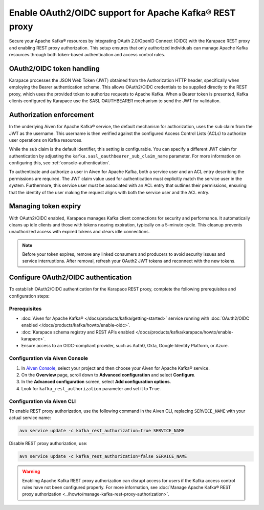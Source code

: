 Enable OAuth2/OIDC support for Apache Kafka® REST proxy
========================================================

Secure your Apache Kafka® resources by integrating OAuth 2.0/OpenID Connect (OIDC) with the Karapace REST proxy and enabling REST proxy authorization. This setup ensures that only authorized individuals can manage Apache Kafka resources through both token-based authentication and access control rules.

OAuth2/OIDC token handling
---------------------------

Karapace processes the JSON Web Token (JWT) obtained from the Authorization HTTP header, specifically when employing the Bearer authentication scheme. This allows OAuth2/OIDC credentials to be supplied directly to the REST proxy, which uses the provided token to authorize requests to Apache Kafka. When a Bearer token is presented, Kafka clients configured by Karapace use the SASL OAUTHBEARER mechanism to send the JWT for validation.


Authorization enforcement
----------------------------

In the underlying Aiven for Apache Kafka® service, the default mechanism for authorization, uses the ``sub`` claim from the JWT as the username. This username is then verified against the configured Access Control Lists (ACLs) to authorize user operations on Kafka resources.

While the ``sub`` claim is the default identifier, this setting is configurable. You can specify a different JWT claim for authentication by adjusting the ``kafka.sasl_oauthbearer_sub_claim_name`` parameter. For more information on configuring this, see :ref:`console-authentication`.

To authenticate and authorize a user in Aiven for Apache Kafka, both a service user and an ACL entry describing the permissions are required. The JWT claim value used for authentication must explicitly match the service user in the system. Furthermore, this service user must be associated with an ACL entry that outlines their permissions, ensuring that the identity of the user making the request aligns with both the service user and the ACL entry.



Managing token expiry
------------------------------

With OAuth2/OIDC enabled, Karapace manages Kafka client connections for security and performance. It automatically cleans up idle clients and those with tokens nearing expiration, typically on a 5-minute cycle. This cleanup prevents unauthorized access with expired tokens and clears idle connections.

.. note:: 
    Before your token expires, remove any linked consumers and producers to avoid security issues and service interruptions. After removal, refresh your OAuth2 JWT tokens and reconnect with the new tokens.


Configure OAuth2/OIDC authentication 
--------------------------------------------------------------

To establish OAuth2/OIDC authentication for the Karapace REST proxy, complete the following prerequisites and configuration steps:

Prerequisites
```````````````
* :doc:`Aiven for Apache Kafka® </docs/products/kafka/getting-started>` service running with :doc:`OAuth2/OIDC enabled </docs/products/kafka/howto/enable-oidc>`.
* :doc:`Karapace schema registry and REST APIs enabled </docs/products/kafka/karapace/howto/enable-karapace>`.
* Ensure access to an OIDC-compliant provider, such as Auth0, Okta, Google Identity Platform, or Azure.

Configuration via Aiven Console
```````````````````````````````````
1. In `Aiven Console <https://console.aiven.io/>`_, select your project and then choose your Aiven for Apache Kafka® service.
2. On the **Overview** page, scroll down to **Advanced configuration** and select **Configure**.
3. In the **Advanced configuration** screen, select **Add configuration options**.
4. Look for  ``kafka_rest_authorization`` parameter and set it to ``True``. 

Configuration via Aiven CLI
`````````````````````````````

To enable REST proxy authorization, use the following command in the Aiven CLI, replacing ``SERVICE_NAME`` with your actual service name:

.. code:: 
    
    avn service update -c kafka_rest_authorization=true SERVICE_NAME

Disable REST proxy authorization, use: 

.. code:: 
    
    avn service update -c kafka_rest_authorization=false SERVICE_NAME

.. warning:: 
    Enabling Apache Kafka REST proxy authorization can disrupt access for users if the Kafka access control rules have not been configured properly. For more information, see :doc:`Manage Apache Kafka® REST proxy authorization <../howto/manage-kafka-rest-proxy-authorization>`.


